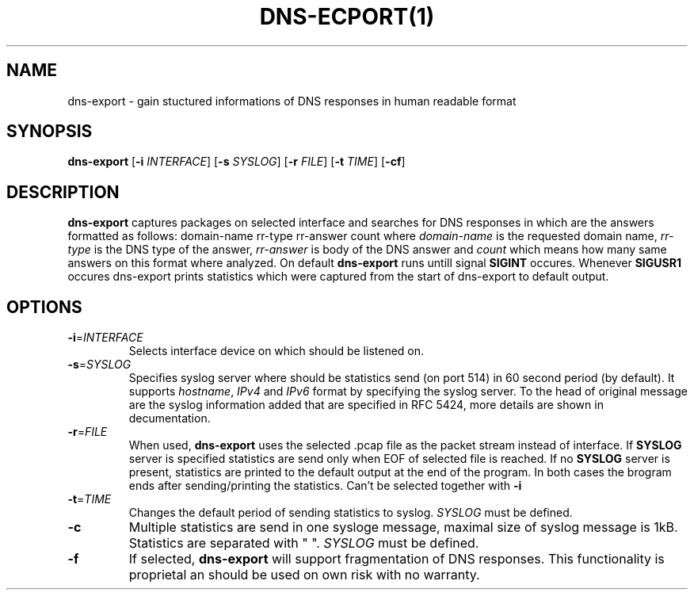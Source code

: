 .TH DNS-ECPORT(1)
.SH NAME
dns-export \- gain stuctured informations of DNS responses in human readable format
.SH SYNOPSIS
.B dns-export
[\fB\-i\fR \fIINTERFACE\fR]
[\fB\-s\fR \fISYSLOG\fR]
[\fB\-r\fR \fIFILE\fR]
[\fB\-t\fR \fITIME\fR]
[\fB\-cf\fR]
.SH DESCRIPTION
.B dns-export
captures packages on selected interface and searches for DNS responses in which are the answers formatted as follows:\n
domain-name rr-type rr-answer count\n
where \fIdomain-name\fR is the requested domain name, \fIrr-type\fR is the DNS type of the answer, \fIrr-answer\fR is body of the DNS answer and \fIcount\fR which means how many same answers on this format where analyzed.\n
On default
.B dns-export
runs untill signal \fBSIGINT\fR occures. \n
Whenever \fBSIGUSR1\fR occures dns-export prints statistics which were captured from the start of dns-export to default output.\n
.SH OPTIONS
.TP
.BR \-i = \fIINTERFACE\fR
Selects interface device on which should be listened on.
.TP
.BR \-s = \fISYSLOG\fR
Specifies syslog server where should be statistics send (on port 514) in 60 second period (by default).\n
It supports \fIhostname\fR, \fIIPv4\fR and \fIIPv6\fR format by specifying the syslog server.\n
To the head of original message are the syslog information added that are specified in RFC 5424, more details are shown in decumentation.
.TP
.BR \-r = \fIFILE\fR
When used, \fBdns-export\fR uses the selected .pcap file as the packet stream instead of interface.\n
If \fBSYSLOG\fR server is specified statistics are send only when EOF of selected file is reached. If no \fBSYSLOG\fR server is present, statistics are printed to the default output at the end of the program.\n
In both cases the brogram ends after sending/printing the statistics.\n
Can't be selected together with \fB-i\fR   
.TP
.BR \-t = \fITIME\fR
Changes the default period of sending statistics to syslog. 
\fISYSLOG\fR must be defined.
.TP
.BR \-c\fR
Multiple statistics are send in one sysloge message, maximal size of syslog message is 1kB.\n
Statistics are separated with " ".
\fISYSLOG\fR must be defined.
.TP
.BR \-f\fR
If selected, \fBdns-export\fR will support fragmentation of DNS responses.\n
This functionality is proprietal an should be used on own risk with no warranty.      
